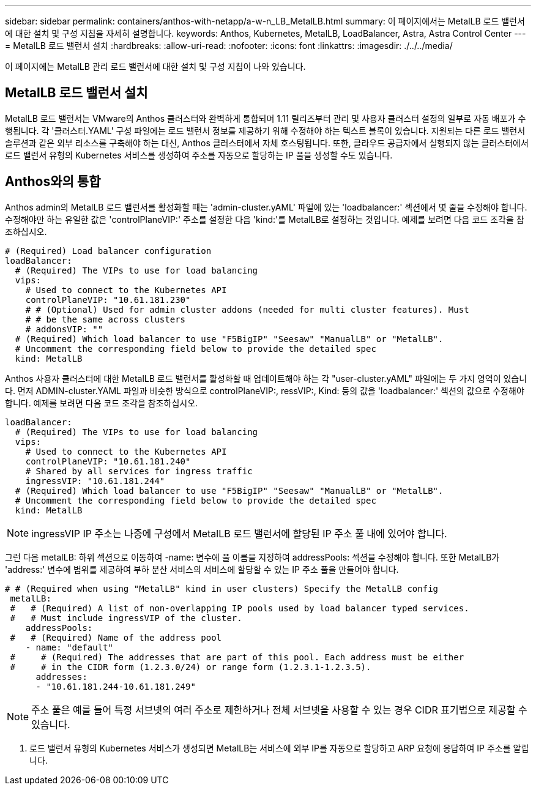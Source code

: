---
sidebar: sidebar 
permalink: containers/anthos-with-netapp/a-w-n_LB_MetalLB.html 
summary: 이 페이지에서는 MetalLB 로드 밸런서에 대한 설치 및 구성 지침을 자세히 설명합니다. 
keywords: Anthos, Kubernetes, MetalLB, LoadBalancer, Astra, Astra Control Center 
---
= MetalLB 로드 밸런서 설치
:hardbreaks:
:allow-uri-read: 
:nofooter: 
:icons: font
:linkattrs: 
:imagesdir: ./../../media/


[role="lead"]
이 페이지에는 MetalLB 관리 로드 밸런서에 대한 설치 및 구성 지침이 나와 있습니다.



== MetalLB 로드 밸런서 설치

MetalLB 로드 밸런서는 VMware의 Anthos 클러스터와 완벽하게 통합되며 1.11 릴리즈부터 관리 및 사용자 클러스터 설정의 일부로 자동 배포가 수행됩니다. 각 '클러스터.YAML' 구성 파일에는 로드 밸런서 정보를 제공하기 위해 수정해야 하는 텍스트 블록이 있습니다. 지원되는 다른 로드 밸런서 솔루션과 같은 외부 리소스를 구축해야 하는 대신, Anthos 클러스터에서 자체 호스팅됩니다. 또한, 클라우드 공급자에서 실행되지 않는 클러스터에서 로드 밸런서 유형의 Kubernetes 서비스를 생성하여 주소를 자동으로 할당하는 IP 풀을 생성할 수도 있습니다.



== Anthos와의 통합

Anthos admin의 MetalLB 로드 밸런서를 활성화할 때는 'admin-cluster.yAML' 파일에 있는 'loadbalancer:' 섹션에서 몇 줄을 수정해야 합니다. 수정해야만 하는 유일한 값은 'controlPlaneVIP:' 주소를 설정한 다음 'kind:'를 MetalLB로 설정하는 것입니다. 예제를 보려면 다음 코드 조각을 참조하십시오.

[listing]
----
# (Required) Load balancer configuration
loadBalancer:
  # (Required) The VIPs to use for load balancing
  vips:
    # Used to connect to the Kubernetes API
    controlPlaneVIP: "10.61.181.230"
    # # (Optional) Used for admin cluster addons (needed for multi cluster features). Must
    # # be the same across clusters
    # addonsVIP: ""
  # (Required) Which load balancer to use "F5BigIP" "Seesaw" "ManualLB" or "MetalLB".
  # Uncomment the corresponding field below to provide the detailed spec
  kind: MetalLB
----
Anthos 사용자 클러스터에 대한 MetalLB 로드 밸런서를 활성화할 때 업데이트해야 하는 각 "user-cluster.yAML" 파일에는 두 가지 영역이 있습니다. 먼저 ADMIN-cluster.YAML 파일과 비슷한 방식으로 controlPlaneVIP:, ressVIP:, Kind: 등의 값을 'loadbalancer:' 섹션의 값으로 수정해야 합니다. 예제를 보려면 다음 코드 조각을 참조하십시오.

[listing]
----
loadBalancer:
  # (Required) The VIPs to use for load balancing
  vips:
    # Used to connect to the Kubernetes API
    controlPlaneVIP: "10.61.181.240"
    # Shared by all services for ingress traffic
    ingressVIP: "10.61.181.244"
  # (Required) Which load balancer to use "F5BigIP" "Seesaw" "ManualLB" or "MetalLB".
  # Uncomment the corresponding field below to provide the detailed spec
  kind: MetalLB
----

NOTE: ingressVIP IP 주소는 나중에 구성에서 MetalLB 로드 밸런서에 할당된 IP 주소 풀 내에 있어야 합니다.

그런 다음 metalLB: 하위 섹션으로 이동하여 -name: 변수에 풀 이름을 지정하여 addressPools: 섹션을 수정해야 합니다. 또한 MetalLB가 'address:' 변수에 범위를 제공하여 부하 분산 서비스의 서비스에 할당할 수 있는 IP 주소 풀을 만들어야 합니다.

[listing]
----
# # (Required when using "MetalLB" kind in user clusters) Specify the MetalLB config
 metalLB:
 #   # (Required) A list of non-overlapping IP pools used by load balancer typed services.
 #   # Must include ingressVIP of the cluster.
    addressPools:
 #   # (Required) Name of the address pool
    - name: "default"
 #     # (Required) The addresses that are part of this pool. Each address must be either
 #     # in the CIDR form (1.2.3.0/24) or range form (1.2.3.1-1.2.3.5).
      addresses:
      - "10.61.181.244-10.61.181.249"
----

NOTE: 주소 풀은 예를 들어 특정 서브넷의 여러 주소로 제한하거나 전체 서브넷을 사용할 수 있는 경우 CIDR 표기법으로 제공할 수 있습니다.

. 로드 밸런서 유형의 Kubernetes 서비스가 생성되면 MetalLB는 서비스에 외부 IP를 자동으로 할당하고 ARP 요청에 응답하여 IP 주소를 알립니다.

